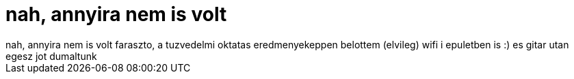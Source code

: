 = nah, annyira nem is volt

:slug: nah_annyira_nem_is_volt
:category: regi
:tags: hu
:date: 2005-09-29T00:35:17Z
++++
nah, annyira nem is volt faraszto, a tuzvedelmi oktatas eredmenyekeppen belottem (elvileg) wifi i epuletben is :) es gitar utan egesz jot dumaltunk
++++
